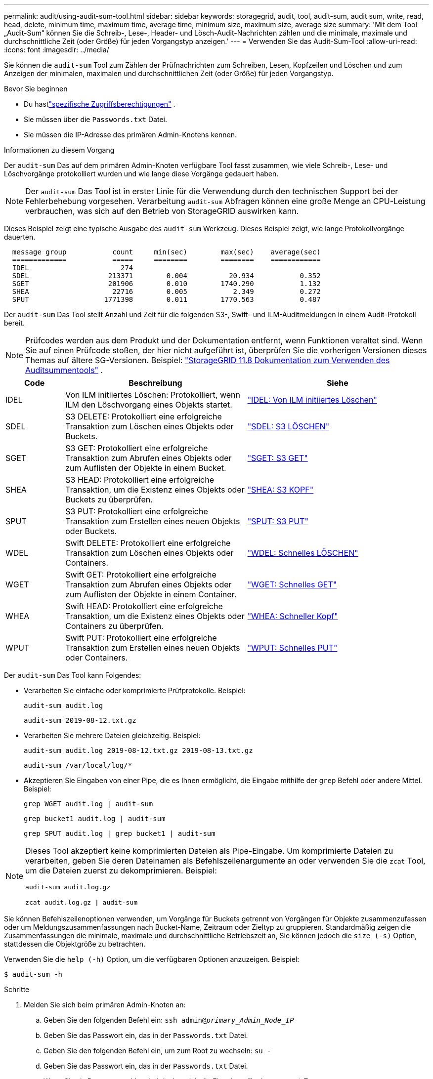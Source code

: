 ---
permalink: audit/using-audit-sum-tool.html 
sidebar: sidebar 
keywords: storagegrid, audit, tool, audit-sum, audit sum, write, read, head, delete, minimum time, maximum time, average time, minimum size, maximum size, average size 
summary: 'Mit dem Tool „Audit-Sum“ können Sie die Schreib-, Lese-, Header- und Lösch-Audit-Nachrichten zählen und die minimale, maximale und durchschnittliche Zeit (oder Größe) für jeden Vorgangstyp anzeigen.' 
---
= Verwenden Sie das Audit-Sum-Tool
:allow-uri-read: 
:icons: font
:imagesdir: ../media/


[role="lead"]
Sie können die `audit-sum` Tool zum Zählen der Prüfnachrichten zum Schreiben, Lesen, Kopfzeilen und Löschen und zum Anzeigen der minimalen, maximalen und durchschnittlichen Zeit (oder Größe) für jeden Vorgangstyp.

.Bevor Sie beginnen
* Du hastlink:../admin/admin-group-permissions.html["spezifische Zugriffsberechtigungen"] .
* Sie müssen über die `Passwords.txt` Datei.
* Sie müssen die IP-Adresse des primären Admin-Knotens kennen.


.Informationen zu diesem Vorgang
Der `audit-sum` Das auf dem primären Admin-Knoten verfügbare Tool fasst zusammen, wie viele Schreib-, Lese- und Löschvorgänge protokolliert wurden und wie lange diese Vorgänge gedauert haben.


NOTE: Der `audit-sum` Das Tool ist in erster Linie für die Verwendung durch den technischen Support bei der Fehlerbehebung vorgesehen.  Verarbeitung `audit-sum` Abfragen können eine große Menge an CPU-Leistung verbrauchen, was sich auf den Betrieb von StorageGRID auswirken kann.

Dieses Beispiel zeigt eine typische Ausgabe des `audit-sum` Werkzeug.  Dieses Beispiel zeigt, wie lange Protokollvorgänge dauerten.

[listing]
----
  message group           count     min(sec)        max(sec)    average(sec)
  =============           =====     ========        ========    ============
  IDEL                      274
  SDEL                   213371        0.004          20.934           0.352
  SGET                   201906        0.010        1740.290           1.132
  SHEA                    22716        0.005           2.349           0.272
  SPUT                  1771398        0.011        1770.563           0.487
----
Der `audit-sum` Das Tool stellt Anzahl und Zeit für die folgenden S3-, Swift- und ILM-Auditmeldungen in einem Audit-Protokoll bereit.


NOTE: Prüfcodes werden aus dem Produkt und der Dokumentation entfernt, wenn Funktionen veraltet sind. Wenn Sie auf einen Prüfcode stoßen, der hier nicht aufgeführt ist, überprüfen Sie die vorherigen Versionen dieses Themas auf ältere SG-Versionen. Beispiel:  https://docs.netapp.com/us-en/storagegrid-118/audit/using-audit-sum-tool.html["StorageGRID 11.8 Dokumentation zum Verwenden des Auditsummentools"^] .

[cols="14,43,43"]
|===
| Code | Beschreibung | Siehe 


| IDEL | Von ILM initiiertes Löschen: Protokolliert, wenn ILM den Löschvorgang eines Objekts startet. | link:idel-ilm-initiated-delete.html["IDEL: Von ILM initiiertes Löschen"] 


| SDEL | S3 DELETE: Protokolliert eine erfolgreiche Transaktion zum Löschen eines Objekts oder Buckets. | link:sdel-s3-delete.html["SDEL: S3 LÖSCHEN"] 


| SGET | S3 GET: Protokolliert eine erfolgreiche Transaktion zum Abrufen eines Objekts oder zum Auflisten der Objekte in einem Bucket. | link:sget-s3-get.html["SGET: S3 GET"] 


| SHEA | S3 HEAD: Protokolliert eine erfolgreiche Transaktion, um die Existenz eines Objekts oder Buckets zu überprüfen. | link:shea-s3-head.html["SHEA: S3 KOPF"] 


| SPUT | S3 PUT: Protokolliert eine erfolgreiche Transaktion zum Erstellen eines neuen Objekts oder Buckets. | link:sput-s3-put.html["SPUT: S3 PUT"] 


| WDEL | Swift DELETE: Protokolliert eine erfolgreiche Transaktion zum Löschen eines Objekts oder Containers. | link:wdel-swift-delete.html["WDEL: Schnelles LÖSCHEN"] 


| WGET | Swift GET: Protokolliert eine erfolgreiche Transaktion zum Abrufen eines Objekts oder zum Auflisten der Objekte in einem Container. | link:wget-swift-get.html["WGET: Schnelles GET"] 


| WHEA | Swift HEAD: Protokolliert eine erfolgreiche Transaktion, um die Existenz eines Objekts oder Containers zu überprüfen. | link:whea-swift-head.html["WHEA: Schneller Kopf"] 


| WPUT | Swift PUT: Protokolliert eine erfolgreiche Transaktion zum Erstellen eines neuen Objekts oder Containers. | link:wput-swift-put.html["WPUT: Schnelles PUT"] 
|===
Der `audit-sum` Das Tool kann Folgendes:

* Verarbeiten Sie einfache oder komprimierte Prüfprotokolle. Beispiel:
+
`audit-sum audit.log`

+
`audit-sum 2019-08-12.txt.gz`

* Verarbeiten Sie mehrere Dateien gleichzeitig. Beispiel:
+
`audit-sum audit.log 2019-08-12.txt.gz 2019-08-13.txt.gz`

+
`audit-sum /var/local/log/*`

* Akzeptieren Sie Eingaben von einer Pipe, die es Ihnen ermöglicht, die Eingabe mithilfe der `grep` Befehl oder andere Mittel. Beispiel:
+
`grep WGET audit.log | audit-sum`

+
`grep bucket1 audit.log | audit-sum`

+
`grep SPUT audit.log | grep bucket1 | audit-sum`



[NOTE]
====
Dieses Tool akzeptiert keine komprimierten Dateien als Pipe-Eingabe. Um komprimierte Dateien zu verarbeiten, geben Sie deren Dateinamen als Befehlszeilenargumente an oder verwenden Sie die `zcat` Tool, um die Dateien zuerst zu dekomprimieren. Beispiel:

`audit-sum audit.log.gz`

`zcat audit.log.gz | audit-sum`

====
Sie können Befehlszeilenoptionen verwenden, um Vorgänge für Buckets getrennt von Vorgängen für Objekte zusammenzufassen oder um Meldungszusammenfassungen nach Bucket-Name, Zeitraum oder Zieltyp zu gruppieren.  Standardmäßig zeigen die Zusammenfassungen die minimale, maximale und durchschnittliche Betriebszeit an, Sie können jedoch die `size (-s)` Option, stattdessen die Objektgröße zu betrachten.

Verwenden Sie die `help (-h)` Option, um die verfügbaren Optionen anzuzeigen. Beispiel:

`$ audit-sum -h`

.Schritte
. Melden Sie sich beim primären Admin-Knoten an:
+
.. Geben Sie den folgenden Befehl ein: `ssh admin@_primary_Admin_Node_IP_`
.. Geben Sie das Passwort ein, das in der `Passwords.txt` Datei.
.. Geben Sie den folgenden Befehl ein, um zum Root zu wechseln: `su -`
.. Geben Sie das Passwort ein, das in der `Passwords.txt` Datei.
+
Wenn Sie als Root angemeldet sind, ändert sich die Eingabeaufforderung von `$` Zu `#` .



. Wenn Sie alle Nachrichten im Zusammenhang mit Schreib-, Lese-, Head- und Löschvorgängen analysieren möchten, führen Sie die folgenden Schritte aus:
+
.. Geben Sie den folgenden Befehl ein, wobei `/var/local/log/audit.log` stellt den Namen und den Speicherort der Datei(en) dar, die Sie analysieren möchten:
+
`$ audit-sum /var/local/log/audit.log`

+
Dieses Beispiel zeigt eine typische Ausgabe des `audit-sum` Werkzeug.  Dieses Beispiel zeigt, wie lange Protokollvorgänge dauerten.

+
[listing]
----
  message group           count     min(sec)        max(sec)    average(sec)
  =============           =====     ========        ========    ============
  IDEL                      274
  SDEL                   213371        0.004          20.934           0.352
  SGET                   201906        0.010        1740.290           1.132
  SHEA                    22716        0.005           2.349           0.272
  SPUT                  1771398        0.011        1770.563           0.487
----
+
In diesem Beispiel sind SGET-Operationen (S3 GET) mit durchschnittlich 1,13 Sekunden am langsamsten, aber SGET- und SPUT-Operationen (S3 PUT) weisen beide lange Worst-Case-Zeiten von etwa 1.770 Sekunden auf.

.. Um die 10 langsamsten Abrufvorgänge anzuzeigen, verwenden Sie den Befehl grep, um nur SGET-Nachrichten auszuwählen und die Option für die lange Ausgabe hinzuzufügen(`-l` ), um Objektpfade einzuschließen:
+
`grep SGET audit.log | audit-sum -l`

+
Die Ergebnisse umfassen den Typ (Objekt oder Bucket) und den Pfad, sodass Sie das Prüfprotokoll nach anderen Nachrichten durchsuchen können, die sich auf diese bestimmten Objekte beziehen.

+
[listing]
----
Total:          201906 operations
    Slowest:      1740.290 sec
    Average:         1.132 sec
    Fastest:         0.010 sec
    Slowest operations:
        time(usec)       source ip         type      size(B) path
        ========== =============== ============ ============ ====
        1740289662   10.96.101.125       object   5663711385 backup/r9O1OaQ8JB-1566861764-4519.iso
        1624414429   10.96.101.125       object   5375001556 backup/r9O1OaQ8JB-1566861764-6618.iso
        1533143793   10.96.101.125       object   5183661466 backup/r9O1OaQ8JB-1566861764-4518.iso
             70839   10.96.101.125       object        28338 bucket3/dat.1566861764-6619
             68487   10.96.101.125       object        27890 bucket3/dat.1566861764-6615
             67798   10.96.101.125       object        27671 bucket5/dat.1566861764-6617
             67027   10.96.101.125       object        27230 bucket5/dat.1566861764-4517
             60922   10.96.101.125       object        26118 bucket3/dat.1566861764-4520
             35588   10.96.101.125       object        11311 bucket3/dat.1566861764-6616
             23897   10.96.101.125       object        10692 bucket3/dat.1566861764-4516
----
+
Anhand dieser Beispielausgabe können Sie erkennen, dass die drei langsamsten S3-GET-Anfragen für Objekte mit einer Größe von etwa 5 GB waren, was viel größer ist als die anderen Objekte.  Die große Größe ist für die langsamen Abrufzeiten im schlimmsten Fall verantwortlich.



. Wenn Sie bestimmen möchten, welche Objektgrößen in Ihr Raster aufgenommen und daraus abgerufen werden, verwenden Sie die Größenoption(`-s` ):
+
`audit-sum -s audit.log`

+
[listing]
----
  message group           count       min(MB)          max(MB)      average(MB)
  =============           =====     ========        ========    ============
  IDEL                      274        0.004        5000.000        1654.502
  SDEL                   213371        0.000          10.504           1.695
  SGET                   201906        0.000        5000.000          14.920
  SHEA                    22716        0.001          10.504           2.967
  SPUT                  1771398        0.000        5000.000           2.495
----
+
In diesem Beispiel liegt die durchschnittliche Objektgröße für SPUT unter 2,5 MB, die durchschnittliche Größe für SGET ist jedoch viel größer.  Die Anzahl der SPUT-Nachrichten ist viel höher als die Anzahl der SGET-Nachrichten, was darauf hindeutet, dass die meisten Objekte nie abgerufen werden.

. Wenn Sie feststellen möchten, ob die Abrufe gestern langsam waren:
+
.. Führen Sie den Befehl für das entsprechende Überwachungsprotokoll aus und verwenden Sie die Option „Nach Zeit gruppieren“.(`-gt` ), gefolgt vom Zeitraum (z. B. 15M, 1H, 10S):
+
`grep SGET audit.log | audit-sum -gt 1H`

+
[listing]
----
  message group           count    min(sec)       max(sec)   average(sec)
  =============           =====     ========        ========    ============
  2019-09-05T00            7591        0.010        1481.867           1.254
  2019-09-05T01            4173        0.011        1740.290           1.115
  2019-09-05T02           20142        0.011        1274.961           1.562
  2019-09-05T03           57591        0.010        1383.867           1.254
  2019-09-05T04          124171        0.013        1740.290           1.405
  2019-09-05T05          420182        0.021        1274.511           1.562
  2019-09-05T06         1220371        0.015        6274.961           5.562
  2019-09-05T07          527142        0.011        1974.228           2.002
  2019-09-05T08          384173        0.012        1740.290           1.105
  2019-09-05T09           27591        0.010        1481.867           1.354
----
+
Diese Ergebnisse zeigen, dass der S3 GET-Verkehr zwischen 06:00 und 07:00 Uhr seinen Höhepunkt erreichte. Auch die Höchst- und Durchschnittszeiten sind zu diesen Zeiten erheblich höher und steigen nicht allmählich an, wenn die Anzahl steigt.  Dies deutet darauf hin, dass irgendwo die Kapazität überschritten wurde, vielleicht im Netzwerk oder bei der Fähigkeit des Grids, Anfragen zu verarbeiten.

.. Um zu ermitteln, welche Objektgröße gestern stündlich abgerufen wurde, fügen Sie die Option „Größe“ hinzu(`-s` ) zum Befehl:
+
`grep SGET audit.log | audit-sum -gt 1H -s`

+
[listing]
----
  message group           count       min(B)          max(B)      average(B)
  =============           =====     ========        ========    ============
  2019-09-05T00            7591        0.040        1481.867           1.976
  2019-09-05T01            4173        0.043        1740.290           2.062
  2019-09-05T02           20142        0.083        1274.961           2.303
  2019-09-05T03           57591        0.912        1383.867           1.182
  2019-09-05T04          124171        0.730        1740.290           1.528
  2019-09-05T05          420182        0.875        4274.511           2.398
  2019-09-05T06         1220371        0.691  5663711385.961          51.328
  2019-09-05T07          527142        0.130        1974.228           2.147
  2019-09-05T08          384173        0.625        1740.290           1.878
  2019-09-05T09           27591        0.689        1481.867           1.354
----
+
Diese Ergebnisse deuten darauf hin, dass einige sehr große Abrufe stattfanden, als der gesamte Abrufverkehr seinen Höhepunkt erreichte.

.. Um weitere Details anzuzeigen, verwenden Sie dielink:using-audit-explain-tool.html["Audit-Erklärtool"] um alle SGET-Operationen während dieser Stunde zu überprüfen:
+
`grep 2019-09-05T06 audit.log | grep SGET | audit-explain | less`

+
Wenn die Ausgabe des grep-Befehls voraussichtlich viele Zeilen umfasst, fügen Sie die `less` Befehl, um den Inhalt der Prüfprotokolldatei seitenweise (bildschirmweise) anzuzeigen.



. Wenn Sie feststellen möchten, ob SPUT-Operationen für Buckets langsamer sind als SPUT-Operationen für Objekte:
+
.. Beginnen Sie mit der `-go` Option, die Nachrichten für Objekt- und Bucket-Operationen separat gruppiert:
+
`grep SPUT sample.log | audit-sum -go`

+
[listing]
----
  message group           count     min(sec)        max(sec)    average(sec)
  =============           =====     ========        ========    ============
  SPUT.bucket                 1        0.125           0.125           0.125
  SPUT.object                12        0.025           1.019           0.236
----
+
Die Ergebnisse zeigen, dass SPUT-Operationen für Buckets andere Leistungsmerkmale aufweisen als SPUT-Operationen für Objekte.

.. Um zu ermitteln, welche Buckets die langsamsten SPUT-Operationen haben, verwenden Sie die `-gb` Option, die Nachrichten nach Bucket gruppiert:
+
`grep SPUT audit.log | audit-sum -gb`

+
[listing]
----
  message group                  count     min(sec)        max(sec)    average(sec)
  =============                  =====     ========        ========    ============
  SPUT.cho-non-versioning        71943        0.046        1770.563           1.571
  SPUT.cho-versioning            54277        0.047        1736.633           1.415
  SPUT.cho-west-region           80615        0.040          55.557           1.329
  SPUT.ldt002                  1564563        0.011          51.569           0.361
----
.. Um zu bestimmen, welche Buckets die größte SPUT-Objektgröße haben, verwenden Sie sowohl die `-gb` und die `-s` Optionen:
+
`grep SPUT audit.log | audit-sum -gb -s`

+
[listing]
----
  message group                  count       min(B)          max(B)      average(B)
  =============                  =====     ========        ========    ============
  SPUT.cho-non-versioning        71943        2.097        5000.000          21.672
  SPUT.cho-versioning            54277        2.097        5000.000          21.120
  SPUT.cho-west-region           80615        2.097         800.000          14.433
  SPUT.ldt002                  1564563        0.000         999.972           0.352
----



